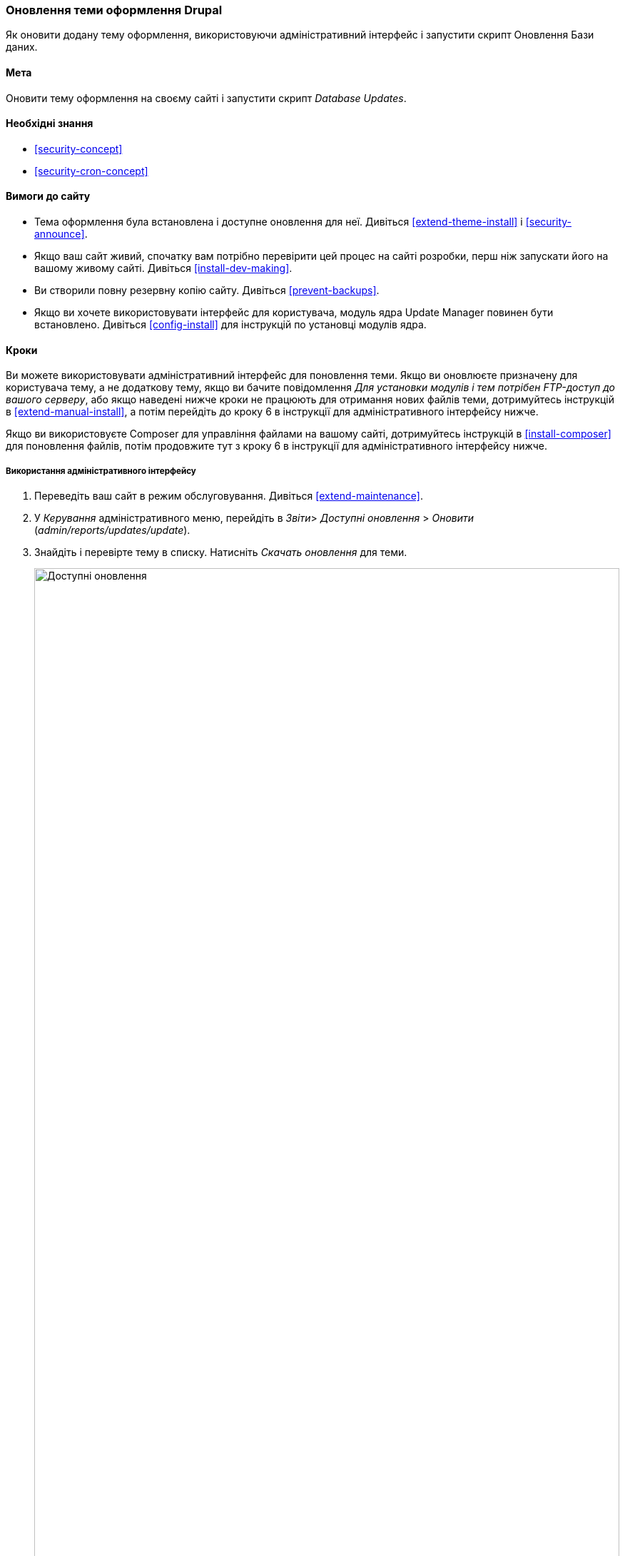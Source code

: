 [[security-update-theme]]

=== Оновлення теми оформлення Drupal

[role="summary"]
Як оновити додану тему оформлення, використовуючи адміністративний інтерфейс і запустити скрипт Оновлення Бази даних.

(((Тема, оновлення)))
(((Оновлення безпеки, використання)))
(((Тема оформлення, оновлення)))

==== Мета

Оновити тему оформлення на своєму сайті і запустити скрипт _Database Updates_.

==== Необхідні знання

* <<security-concept>>
* <<security-cron-concept>>

==== Вимоги до сайту

* Тема оформлення була встановлена ​​і доступне оновлення для
неї. Дивіться <<extend-theme-install>> і <<security-announce>>.

* Якщо ваш сайт живий, спочатку вам потрібно перевірити цей процес на сайті розробки,
перш ніж запускати його на вашому живому сайті. Дивіться
<<install-dev-making>>.

* Ви створили повну резервну копію сайту. Дивіться <<prevent-backups>>.

* Якщо ви хочете використовувати інтерфейс для користувача, модуль ядра Update Manager повинен бути
встановлено. Дивіться <<config-install>> для інструкцій по установці модулів
ядра.

==== Кроки

Ви можете використовувати адміністративний інтерфейс для поновлення теми. Якщо ви
оновлюєте призначену для користувача тему, а не додаткову тему, якщо ви бачите
повідомлення _Для установки модулів і тем потрібен FTP-доступ до вашого серверу_, або якщо наведені нижче кроки не працюють для отримання нових файлів теми, дотримуйтесь
інструкцій в <<extend-manual-install>>, а потім перейдіть до кроку 6 в
інструкції для адміністративного інтерфейсу нижче.

Якщо ви використовуєте Composer для управління файлами на вашому сайті, дотримуйтесь інструкцій
в <<install-composer>> для поновлення файлів, потім продовжите тут з кроку 6 в
інструкції для адміністративного інтерфейсу нижче.

===== Використання адміністративного інтерфейсу

. Переведіть ваш сайт в режим обслуговування. Дивіться <<extend-maintenance>>.

. У _Керування_ адміністративного меню, перейдіть в _Звіти_>
_Доступні оновлення_ > _Оновити_ (_admin/reports/updates/update_).

. Знайдіть і перевірте тему в списку. Натисніть _Скачать оновлення_ для
теми.
+
--
// Update page for theme (admin/reports/updates/update).
image:images/security-update-theme-updates.png["Доступні оновлення", width="100%"]
--

. Натисніть _Продовжити_.

. Натисніть _Запустити поновлення бази данних_. Якщо ви отримали нові файли теми вручну,
почніть з цього кроку, і перейдіть на сторінку оновлень бази даних, ввівши URL
_example.com/update.php_ в ваш браузер.

. Натисніть _Продовжити_, щоб запустити оновлення. Скрипт поновлення бази даних буде
виконаний.

. Натисніть _Сторінка адміністрування_ для повернення на сторінку адміністрування вашого
сайту.

. Виведіть ваш сайт з режиму обслуговування. Дивіться <<extend-maintenance>>.

. Очистіть кеш Drupal (посилання на <<prevent-cache-clear>>).


==== Поліпшіть своє розуміння

* Перегляньте журнал сайту, дивіться <<prevent-log>>, як тільки оновлення будуть завершені
перегляньте помилки.

* <<security-update-module>>

// ==== Related concepts

==== Відео

// Video from Drupalize.Me.
video::https://www.youtube-nocookie.com/embed/2jihIuY91vs[title="Updating a Theme"]

// ==== Additional resources


*Автори*

Написано https://www.drupal.org/u/batigolix[Boris Doesborg].

Переклав https://www.drupal.org/user/2914091[Олексій Бондаренко] із https://drupal.org/mazaltov[Mazaltov].